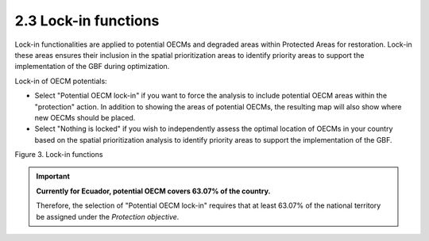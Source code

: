 2.3 Lock-in functions
==========================================================
Lock-in functionalities are applied to potential OECMs and degraded areas within Protected Areas for restoration.  Lock-in these areas ensures their inclusion in the spatial prioritization areas to identify priority areas to support the implementation of the GBF during optimization.

Lock-in of OECM potentials:

- Select "Potential OECM lock-in" if you want to force the analysis to include potential OECM areas within the "protection" action. In addition to showing the areas of potential OECMs, the resulting map will also show where new OECMs should be placed.
- Select "Nothing is locked" if you wish to independently assess the optimal location of OECMs in your country based on the spatial prioritization analysis to identify priority areas to support the implementation of the GBF.


.. image:: images/3bloqueo.png
    :align: center
    :alt: Figure 3. Lock-in functions

Figure 3. Lock-in functions

.. important:: 
    **Currently for Ecuador, potential OECM covers 63.07% of the country.**
    
    Therefore, the selection of "Potential OECM lock-in" requires that at least 63.07% of the national territory be assigned under the *Protection objective*.
